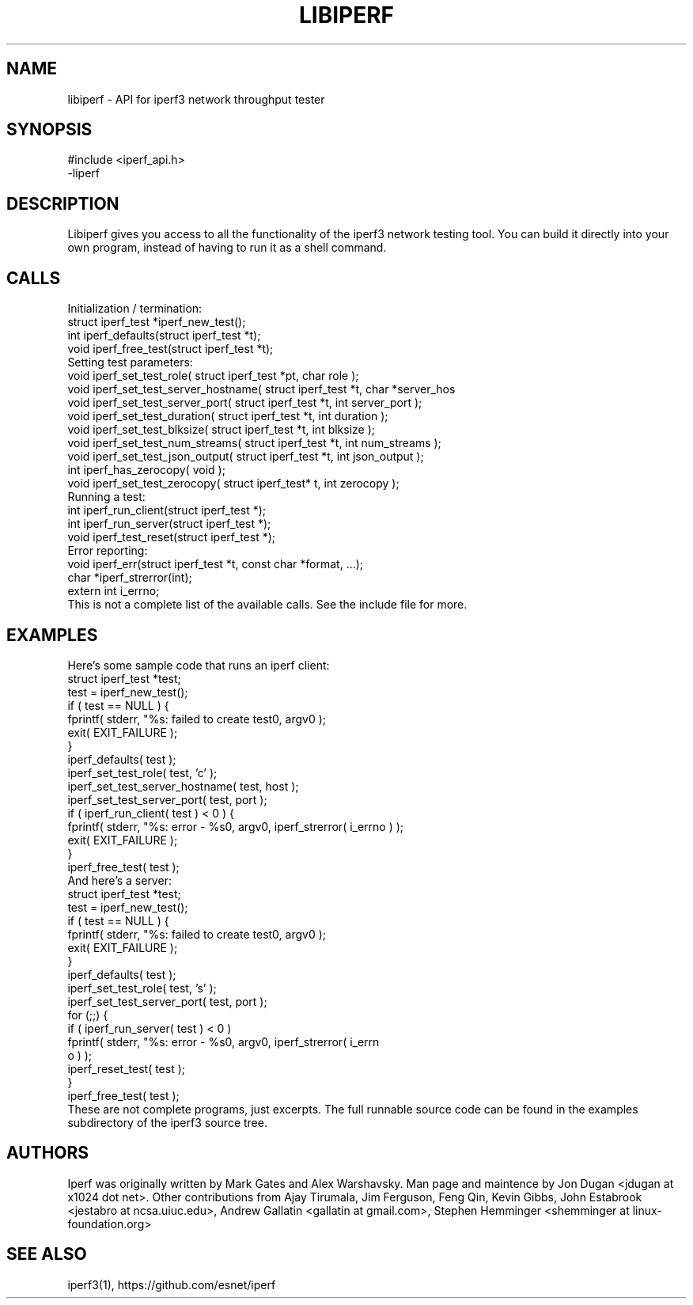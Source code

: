 .TH LIBIPERF 3 "February 2014" ESnet "User Manuals"
.SH NAME
libiperf \- API for iperf3 network throughput tester

.SH SYNOPSIS
#include <iperf_api.h>
.br
-liperf

.SH DESCRIPTION
.PP
Libiperf gives you access to all the functionality of the iperf3
network testing tool.
You can build it directly into your own program, instead of having
to run it as a shell command.

.SH CALLS
Initialization / termination:
.nf
    struct iperf_test *iperf_new_test();
    int iperf_defaults(struct iperf_test *t);
    void iperf_free_test(struct iperf_test *t);
.fi
Setting test parameters:
.nf
    void iperf_set_test_role( struct iperf_test *pt, char role );
    void iperf_set_test_server_hostname( struct iperf_test *t, char *server_hos
    void iperf_set_test_server_port( struct iperf_test *t, int server_port );
    void iperf_set_test_duration( struct iperf_test *t, int duration );
    void iperf_set_test_blksize( struct iperf_test *t, int blksize );
    void iperf_set_test_num_streams( struct iperf_test *t, int num_streams );
    void iperf_set_test_json_output( struct iperf_test *t, int json_output );
    int iperf_has_zerocopy( void );
    void iperf_set_test_zerocopy( struct iperf_test* t, int zerocopy );
.fi
Running a test:
.nf
    int iperf_run_client(struct iperf_test *);
    int iperf_run_server(struct iperf_test *);
    void iperf_test_reset(struct iperf_test *);
.fi
Error reporting:
.nf
    void iperf_err(struct iperf_test *t, const char *format, ...);
    char *iperf_strerror(int);
    extern int i_errno;
.fi
This is not a complete list of the available calls.
See the include file for more.

.SH EXAMPLES
Here's some sample code that runs an iperf client:
.nf
    struct iperf_test *test;
    test = iperf_new_test();
    if ( test == NULL ) {
        fprintf( stderr, "%s: failed to create test\n", argv0 );
        exit( EXIT_FAILURE );
    }
    iperf_defaults( test );
    iperf_set_test_role( test, 'c' );
    iperf_set_test_server_hostname( test, host );
    iperf_set_test_server_port( test, port );
    if ( iperf_run_client( test ) < 0 ) {
        fprintf( stderr, "%s: error - %s\n", argv0, iperf_strerror( i_errno ) );
        exit( EXIT_FAILURE );
    }
    iperf_free_test( test );
.fi
And here's a server:
.nf
    struct iperf_test *test;
    test = iperf_new_test();
    if ( test == NULL ) {
        fprintf( stderr, "%s: failed to create test\n", argv0 );
        exit( EXIT_FAILURE );
    }
    iperf_defaults( test );
    iperf_set_test_role( test, 's' );
    iperf_set_test_server_port( test, port );
    for (;;) {
        if ( iperf_run_server( test ) < 0 )
            fprintf( stderr, "%s: error - %s\n\n", argv0, iperf_strerror( i_errn
o ) );
        iperf_reset_test( test );
    }
    iperf_free_test( test );
.fi
These are not complete programs, just excerpts.
The full runnable source code can be found in the examples subdirectory
of the iperf3 source tree.

.SH AUTHORS
Iperf was originally written by Mark Gates and Alex Warshavsky.
Man page and maintence by Jon Dugan <jdugan at x1024 dot net>.
Other contributions from Ajay Tirumala, Jim Ferguson,
Feng Qin,
Kevin Gibbs,
John Estabrook <jestabro at ncsa.uiuc.edu>,
Andrew Gallatin <gallatin at gmail.com>,
Stephen Hemminger <shemminger at linux-foundation.org>

.SH "SEE ALSO"
iperf3(1),
https://github.com/esnet/iperf

